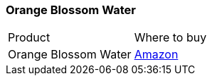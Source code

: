 [[orange-blossom-water]]
=== Orange Blossom Water

|===
| Product | Where to buy
| Orange Blossom Water
| https://www.amazon.com/Cortas-Orange-Blossom-Water-10fl/dp/B000LQJ6DK[Amazon]
|===         
